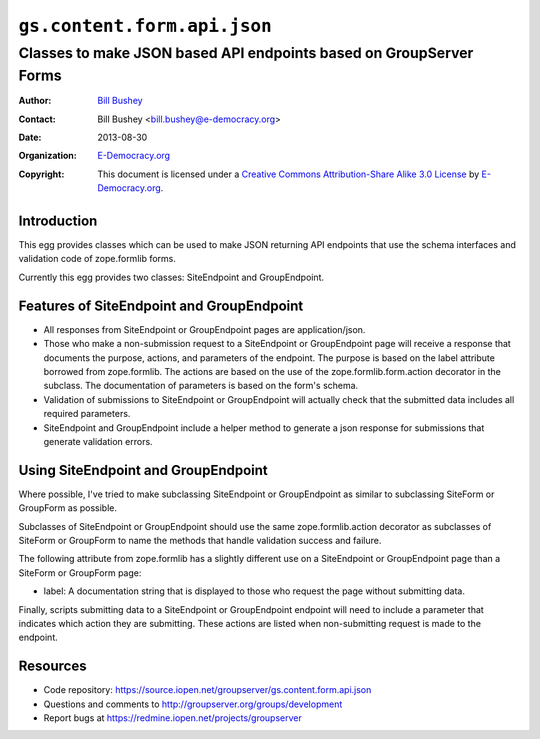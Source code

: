 ==============================
``gs.content.form.api.json``
==============================
~~~~~~~~~~~~~~~~~~~~~~~~~~~~~~~~~~~~~~~~
Classes to make JSON based API endpoints based on GroupServer Forms
~~~~~~~~~~~~~~~~~~~~~~~~~~~~~~~~~~~~~~~~

:Author: `Bill Bushey`_
:Contact: Bill Bushey <bill.bushey@e-democracy.org>
:Date: 2013-08-30
:Organization: `E-Democracy.org`_
:Copyright: This document is licensed under a
  `Creative Commons Attribution-Share Alike 3.0 License`_
  by `E-Democracy.org`_.

Introduction
============

This egg provides classes which can be used to make JSON returning API
endpoints that use the schema interfaces and validation code of zope.formlib
forms.

Currently this egg provides two classes: SiteEndpoint and GroupEndpoint.

Features of SiteEndpoint and GroupEndpoint
==========================================

- All responses from SiteEndpoint or GroupEndpoint pages are application/json.
- Those who make a non-submission request to a SiteEndpoint or GroupEndpoint 
  page will receive a response that documents the purpose, actions, and
  parameters of the endpoint. The purpose is based on the label attribute
  borrowed from zope.formlib. The actions are based on the use of the 
  zope.formlib.form.action decorator in the subclass. The documentation of 
  parameters is based on the form's schema.
- Validation of submissions to SiteEndpoint or GroupEndpoint will actually
  check that the submitted data includes all required parameters.
- SiteEndpoint and GroupEndpoint include a helper method to generate a json
  response for submissions that generate validation errors.

Using SiteEndpoint and GroupEndpoint
====================================

Where possible, I've tried to make subclassing SiteEndpoint or GroupEndpoint as
similar to subclassing SiteForm or GroupForm as possible. 

Subclasses of SiteEndpoint or GroupEndpoint should use the same
zope.formlib.action decorator as subclasses of SiteForm or GroupForm to name
the methods that handle validation success and failure.

The following attribute from zope.formlib has a slightly different use on a
SiteEndpoint or GroupEndpoint page than a SiteForm or GroupForm page:

- label: A documentation string that is displayed to those who request the 
  page without submitting data.

Finally, scripts submitting data to a SiteEndpoint or GroupEndpoint endpoint
will need to include a parameter that indicates which action they are 
submitting. These actions are listed when non-submitting request is made to the
endpoint.



Resources
=========

- Code repository: https://source.iopen.net/groupserver/gs.content.form.api.json
- Questions and comments to http://groupserver.org/groups/development
- Report bugs at https://redmine.iopen.net/projects/groupserver

.. _GroupServer: http://groupserver.org/
.. _E-Democracy.org: http://www.e-democracy.org
.. _Bill Bushey: http://groupserver.org/p/wbushey
.. _Creative Commons Attribution-Share Alike 3.0 License:
   http://creativecommons.org/licenses/by-sa/3.0/

